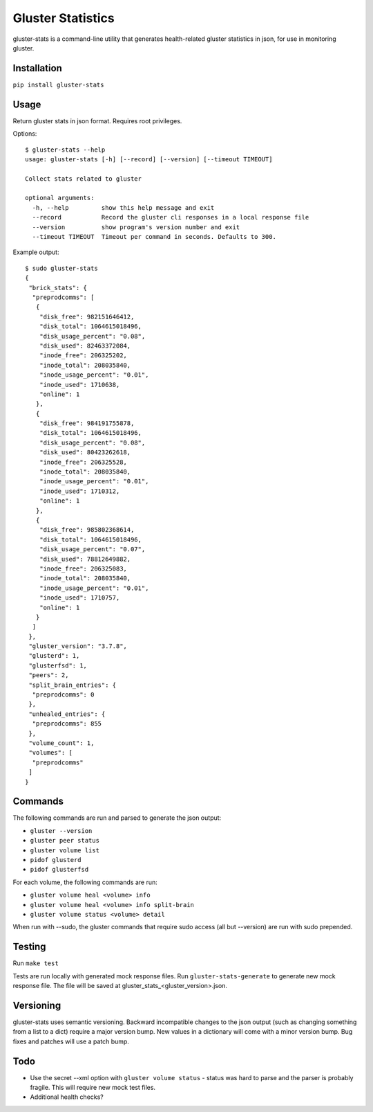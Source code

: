 ===============================
Gluster Statistics
===============================

.. image:: https://img.shields.io/pypi/v/gluster_stats.svg
        :target: https://pypi.python.org/pypi/gluster_stats

.. image:: https://img.shields.io/travis/danrue/gluster_stats.svg
        :target: https://travis-ci.org/danrue/gluster_stats


.. image:: https://img.shields.io/badge/license-BSD-blue.svg
        :target: LICENSE

.. image:: https://img.shields.io/badge/python-2.6%20%7C%202.7%20%7C%203.3%20%7C%203.4%20%7C%203.5-green.svg

gluster-stats is a command-line utility that generates health-related gluster
statistics in json, for use in monitoring gluster.

Installation
------------

``pip install gluster-stats``

Usage
-----

Return gluster stats in json format. Requires root privileges.

Options::

    $ gluster-stats --help
    usage: gluster-stats [-h] [--record] [--version] [--timeout TIMEOUT]

    Collect stats related to gluster

    optional arguments:
      -h, --help         show this help message and exit
      --record           Record the gluster cli responses in a local response file
      --version          show program's version number and exit
      --timeout TIMEOUT  Timeout per command in seconds. Defaults to 300.

Example output::

    $ sudo gluster-stats
    {
     "brick_stats": {
      "preprodcomms": [
       {
        "disk_free": 982151646412, 
        "disk_total": 1064615018496, 
        "disk_usage_percent": "0.08", 
        "disk_used": 82463372084, 
        "inode_free": 206325202, 
        "inode_total": 208035840, 
        "inode_usage_percent": "0.01", 
        "inode_used": 1710638, 
        "online": 1
       }, 
       {
        "disk_free": 984191755878, 
        "disk_total": 1064615018496, 
        "disk_usage_percent": "0.08", 
        "disk_used": 80423262618, 
        "inode_free": 206325528, 
        "inode_total": 208035840, 
        "inode_usage_percent": "0.01", 
        "inode_used": 1710312, 
        "online": 1
       }, 
       {
        "disk_free": 985802368614, 
        "disk_total": 1064615018496, 
        "disk_usage_percent": "0.07", 
        "disk_used": 78812649882, 
        "inode_free": 206325083, 
        "inode_total": 208035840, 
        "inode_usage_percent": "0.01", 
        "inode_used": 1710757, 
        "online": 1
       }
      ]
     }, 
     "gluster_version": "3.7.8", 
     "glusterd": 1, 
     "glusterfsd": 1, 
     "peers": 2, 
     "split_brain_entries": {
      "preprodcomms": 0
     }, 
     "unhealed_entries": {
      "preprodcomms": 855
     }, 
     "volume_count": 1, 
     "volumes": [
      "preprodcomms"
     ]
    }

Commands
--------

The following commands are run and parsed to generate the json output:

- ``gluster --version``
- ``gluster peer status``
- ``gluster volume list``
- ``pidof glusterd``
- ``pidof glusterfsd``

For each volume, the following commands are run:

- ``gluster volume heal <volume> info``
- ``gluster volume heal <volume> info split-brain``
- ``gluster volume status <volume> detail``

When run with --sudo, the gluster commands that require sudo access (all but
--version) are run with sudo prepended. 

Testing
-------

Run ``make test``

Tests are run locally with generated mock response files. Run
``gluster-stats-generate`` to generate new mock response file. The file will be
saved at gluster_stats_<gluster_version>.json.

Versioning
----------

gluster-stats uses semantic versioning. Backward incompatible changes to the
json output (such as changing something from a list to a dict) require a major
version bump. New values in a dictionary will come with a minor version bump.
Bug fixes and patches will use a patch bump.

Todo
----

- Use the secret --xml option with ``gluster volume status`` - status was hard
  to parse and the parser is probably fragile. This will require new mock test
  files.
- Additional health checks?
